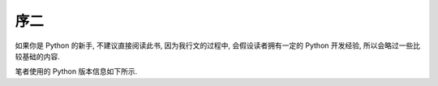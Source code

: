 序二
====

如果你是 Python 的新手, 不建议直接阅读此书, 因为我行文的过程中, 会假设读者拥有一定的 Python 开发经验, 所以会略过一些比较基础的内容.

笔者使用的 Python 版本信息如下所示.

.. python::

    exit()
